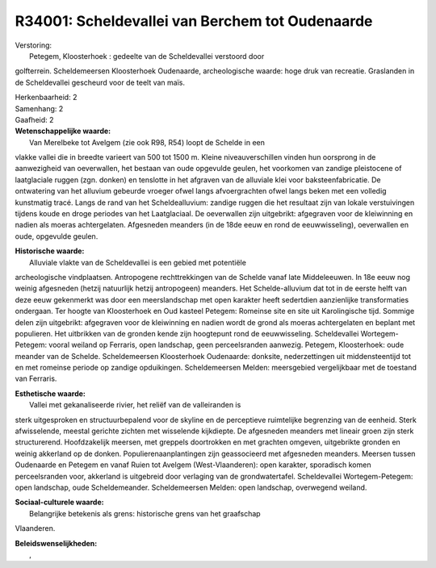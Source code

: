 R34001: Scheldevallei van Berchem tot Oudenaarde
================================================

| Verstoring:
|  Petegem, Kloosterhoek : gedeelte van de Scheldevallei verstoord door
golfterrein. Scheldemeersen Kloosterhoek Oudenaarde, archeologische
waarde: hoge druk van recreatie. Graslanden in de Scheldevallei
gescheurd voor de teelt van maïs.

| Herkenbaarheid: 2

| Samenhang: 2

| Gaafheid: 2

| **Wetenschappelijke waarde:**
|  Van Merelbeke tot Avelgem (zie ook R98, R54) loopt de Schelde in een
vlakke vallei die in breedte varieert van 500 tot 1500 m. Kleine
niveauverschillen vinden hun oorsprong in de aanwezigheid van
oeverwallen, het bestaan van oude opgevulde geulen, het voorkomen van
zandige pleistocene of laatglaciale ruggen (zgn. donken) en tenslotte in
het afgraven van de alluviale klei voor baksteenfabricatie. De
ontwatering van het alluvium gebeurde vroeger ofwel langs afvoergrachten
ofwel langs beken met een volledig kunstmatig tracé. Langs de rand van
het Scheldealluvium: zandige ruggen die het resultaat zijn van lokale
verstuivingen tijdens koude en droge periodes van het Laatglaciaal. De
oeverwallen zijn uitgebrikt: afgegraven voor de kleiwinning en nadien
als moeras achtergelaten. Afgesneden meanders (in de 18de eeuw en rond
de eeuwwisseling), oeverwallen en oude, opgevulde geulen.

| **Historische waarde:**
|  Alluviale vlakte van de Scheldevallei is een gebied met potentiële
archeologische vindplaatsen. Antropogene rechttrekkingen van de Schelde
vanaf late Middeleeuwen. In 18e eeuw nog weinig afgesneden (hetzij
natuurlijk hetzij antropogeen) meanders. Het Schelde-alluvium dat tot in
de eerste helft van deze eeuw gekenmerkt was door een meerslandschap met
open karakter heeft sedertdien aanzienlijke transformaties ondergaan.
Ter hoogte van Kloosterhoek en Oud kasteel Petegem: Romeinse site en
site uit Karolingische tijd. Sommige delen zijn uitgebrikt: afgegraven
voor de kleiwinning en nadien wordt de grond als moeras achtergelaten en
beplant met populieren. Het uitbrikken van de gronden kende zijn
hoogtepunt rond de eeuwwisseling. Scheldevallei Wortegem-Petegem: vooral
weiland op Ferraris, open landschap, geen perceelsranden aanwezig.
Petegem, Kloosterhoek: oude meander van de Schelde. Scheldemeersen
Kloosterhoek Oudenaarde: donksite, nederzettingen uit middensteentijd
tot en met romeinse periode op zandige opduikingen. Scheldemeersen
Melden: meersgebied vergelijkbaar met de toestand van Ferraris.

| **Esthetische waarde:**
|  Vallei met gekanaliseerde rivier, het reliëf van de valleiranden is
sterk uitgesproken en structuurbepalend voor de skyline en de
perceptieve ruimtelijke begrenzing van de eenheid. Sterk afwisselende,
meestal gerichte zichten met wisselende kijkdiepte. De afgesneden
meanders met lineair groen zijn sterk structurerend. Hoofdzakelijk
meersen, met greppels doortrokken en met grachten omgeven, uitgebrikte
gronden en weinig akkerland op de donken. Populierenaanplantingen zijn
geassocieerd met afgesneden meanders. Meersen tussen Oudenaarde en
Petegem en vanaf Ruien tot Avelgem (West-Vlaanderen): open karakter,
sporadisch komen perceelsranden voor, akkerland is uitgebreid door
verlaging van de grondwatertafel. Scheldevallei Wortegem-Petegem: open
landschap, oude Scheldemeander. Scheldemeersen Melden: open landschap,
overwegend weiland.

| **Sociaal-culturele waarde:**
|  Belangrijke betekenis als grens: historische grens van het graafschap
Vlaanderen.



| **Beleidswenselijkheden:**
|  ,
